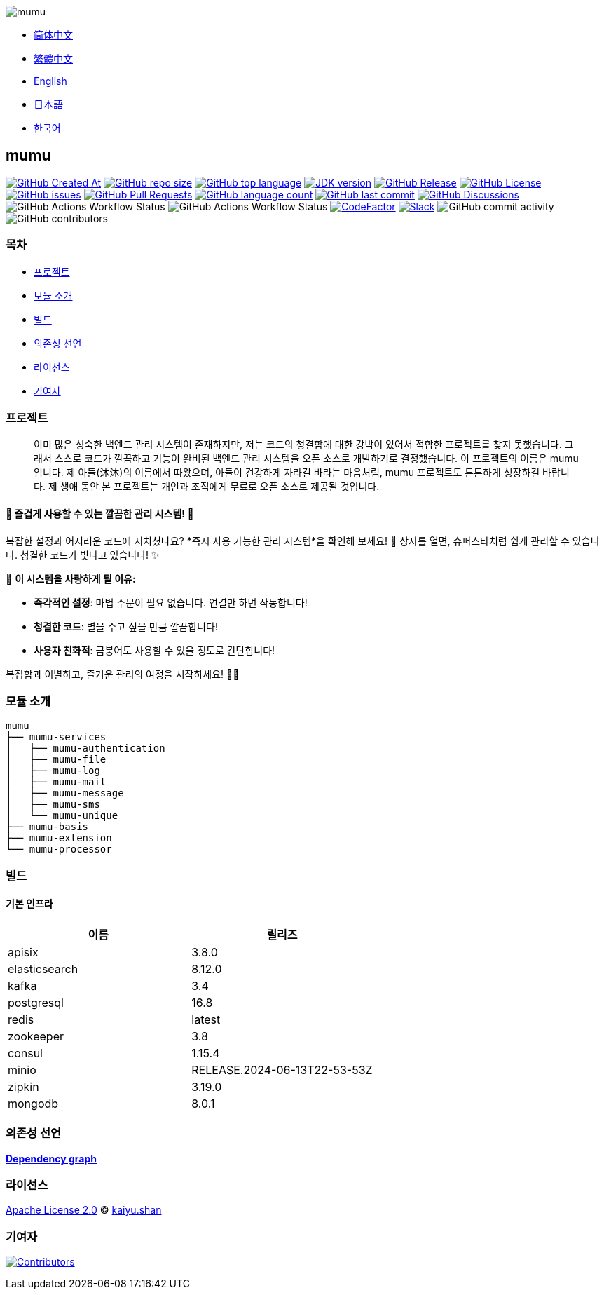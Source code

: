 :doctype: article
:imagesdir: ..
:icons: font
:slack-invite: https://join.slack.com/t/mumu-community/shared_invite/zt-2ov97fcpj-bFJZmpXSp5YZWSU9zD7S5g

image::logo.svg[mumu]

- link:README.zh_CN.adoc[简体中文]
- link:README.zh_TW.adoc[繁體中文]
- link:../README.adoc[English]
- link:README.ja.adoc[日本語]
- link:README.ko.adoc[한국어]

== mumu

image:https://img.shields.io/github/created-at/conifercone/mumu[GitHub Created At,link="https://github.com/conifercone/mumu"]
image:https://img.shields.io/github/repo-size/conifercone/mumu[GitHub repo size,link="https://github.com/conifercone/mumu"]
image:https://img.shields.io/github/languages/top/conifercone/mumu[GitHub top language,link="https://github.com/conifercone/mumu"]
image:https://img.shields.io/badge/JDK-23+-green.svg[JDK version,link="https://jdk.java.net/23"]
image:https://img.shields.io/github/v/release/conifercone/mumu[GitHub Release,link="https://github.com/conifercone/mumu/releases/latest"]
image:https://img.shields.io/github/license/conifercone/mumu[GitHub License,link="https://github.com/conifercone/mumu"]
image:https://img.shields.io/github/issues/conifercone/mumu[GitHub issues,link="https://github.com/conifercone/mumu/issues"]
image:https://img.shields.io/github/issues-pr/conifercone/mumu[GitHub Pull Requests,link="https://github.com/conifercone/mumu/pulls"]
image:https://img.shields.io/github/languages/count/conifercone/mumu[GitHub language count,link="https://github.com/conifercone/mumu"]
image:https://img.shields.io/github/last-commit/conifercone/mumu/develop[GitHub last commit,link="https://github.com/conifercone/mumu"]
image:https://img.shields.io/github/discussions/conifercone/mumu[GitHub Discussions,link="https://github.com/conifercone/mumu/discussions"]
image:https://img.shields.io/github/actions/workflow/status/conifercone/mumu/pmd.yml?label=PMD[GitHub Actions Workflow Status]
image:https://img.shields.io/github/actions/workflow/status/conifercone/mumu/checkstyle.yml?label=Checkstyle[GitHub Actions Workflow Status]
image:https://www.codefactor.io/repository/github/conifercone/mumu/badge/develop[CodeFactor,link="https://www.codefactor.io/repository/github/conifercone/mumu/overview/develop"]
image:https://img.shields.io/badge/Slack-Join%20Our%20Community-green[Slack,link="{slack-invite}"]
image:https://img.shields.io/github/commit-activity/m/conifercone/mumu[GitHub commit activity]
image:https://img.shields.io/github/contributors/conifercone/mumu[GitHub contributors]

=== 목차

- <<project, 프로젝트>>
- <<module-introduction, 모듈 소개>>
- <<build, 빌드>>
- <<dependency-statement, 의존성 선언>>
- <<license, 라이선스>>
- <<contributors, 기여자>>

[#project]
=== 프로젝트

[quote]
____
이미 많은 성숙한 백엔드 관리 시스템이 존재하지만, 저는 코드의 청결함에 대한 강박이 있어서 적합한 프로젝트를 찾지 못했습니다.
그래서 스스로 코드가 깔끔하고 기능이 완비된 백엔드 관리 시스템을 오픈 소스로 개발하기로 결정했습니다. 이 프로젝트의 이름은 mumu 입니다.
제 아들(沐沐)의 이름에서 따왔으며, 아들이 건강하게 자라길 바라는 마음처럼, mumu 프로젝트도 튼튼하게 성장하길 바랍니다.
제 생애 동안 본 프로젝트는 개인과 조직에게 무료로 오픈 소스로 제공될 것입니다.
____

[#delightfully-clean-system]
==== 🎉 즐겁게 사용할 수 있는 깔끔한 관리 시스템! 🎉

복잡한 설정과 어지러운 코드에 지치셨나요?
*즉시 사용 가능한 관리 시스템*을 확인해 보세요!
🎁 상자를 열면, 슈퍼스타처럼 쉽게 관리할 수 있습니다.
청결한 코드가 빛나고 있습니다!
✨

🌟 *이 시스템을 사랑하게 될 이유:*

- *즉각적인 설정*: 마법 주문이 필요 없습니다.
연결만 하면 작동합니다!
- *청결한 코드*: 별을 주고 싶을 만큼 깔끔합니다!
- *사용자 친화적*: 금붕어도 사용할 수 있을 정도로 간단합니다!

복잡함과 이별하고, 즐거운 관리의 여정을 시작하세요!
🚀🎈

[#module-introduction]
=== 모듈 소개

[source,text]
----
mumu
├── mumu-services
│   ├── mumu-authentication
│   ├── mumu-file
│   ├── mumu-log
│   ├── mumu-mail
│   ├── mumu-message
│   ├── mumu-sms
│   └── mumu-unique
├── mumu-basis
├── mumu-extension
└── mumu-processor
----

[#build]
=== 빌드

[#infrastructure]
==== 기본 인프라

[cols="1,1",options="header"]
|===
| 이름            | 릴리즈
| apisix        | 3.8.0
| elasticsearch | 8.12.0
| kafka         | 3.4
| postgresql    | 16.8
| redis         | latest
| zookeeper     | 3.8
| consul        | 1.15.4
| minio         | RELEASE.2024-06-13T22-53-53Z
| zipkin        | 3.19.0
| mongodb       | 8.0.1
|===

[#dependency-statement]
=== 의존성 선언

link:https://github.com/conifercone/mumu/network/dependencies[**Dependency graph**]

[#license]
=== 라이선스

link:../LICENSE[Apache License 2.0] © link:mailto:kaiyu.shan@outlook.com[kaiyu.shan]

[#contributors]
=== 기여자

image:https://contrib.rocks/image?repo=conifercone/mumu[Contributors,link="https://github.com/conifercone/mumu/graphs/contributors"]
